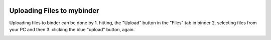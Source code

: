  .. _uploading-files-label:

.. role:: bolditalic
  :class: bolditalic

.. role:: boldcode
  :class: boldcode

.. role:: italiccode
  :class: italiccode

===========================
Uploading Files to mybinder
===========================

Uploading files to binder can be done by
1. hitting, the "Upload" button in the "Files" tab in binder
2. selecting files from your PC and then
3. clicking the blue "upload" button, again.

.. image:: _static/pics/linux_tutorial/upload_to_binder.png
   :target: _static/pics/linux_tutorial/upload_to_binder.png
   :alt: Steps to undertake to upload a file to binder.
